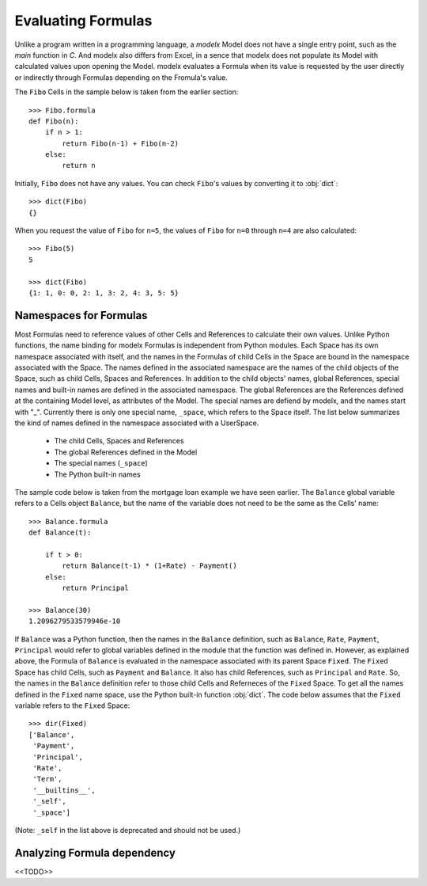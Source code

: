 Evaluating Formulas
====================

Unlike a program written in a programming language,
a *modelx* Model does not have a single entry point, such as the *main* function
in *C*. And modelx also differs from Excel, in a sence that
modelx does not populate its Model with calculated values upon
opening the Model. modelx evaluates a Formula when its value
is requested by the user directly or indirectly through Formulas
depending on the Fromula's value.

The ``Fibo`` Cells in the sample below is taken from the earlier section::

    >>> Fibo.formula
    def Fibo(n):
        if n > 1:
            return Fibo(n-1) + Fibo(n-2)
        else:
            return n

Initially, ``Fibo`` does not have any values. You can check
``Fibo``'s values by converting it to :obj:`dict`::

    >>> dict(Fibo)
    {}

When you request the value of ``Fibo`` for ``n=5``,
the values of ``Fibo`` for ``n=0`` through ``n=4`` are also calculated::

    >>> Fibo(5)
    5

    >>> dict(Fibo)
    {1: 1, 0: 0, 2: 1, 3: 2, 4: 3, 5: 5}



Namespaces for Formulas
--------------------------

Most Formulas need to reference values of other Cells
and References to calculate their own values.
Unlike Python functions,
the name binding for modelx Formulas is independent from
Python modules.
Each Space has its own namespace associated with itself,
and the names in the Formulas of child Cells in the Space
are bound in the namespace associated with the Space.
The names defined in the associated namespace are
the names of the child objects of the Space, such as
child Cells, Spaces and References. In addition to
the child objects' names, global References,
special names and built-in names are defined in the associated
namespace.
The global References are the References defined at the containing Model level,
as attributes of the Model.
The special names are defiend by modelx,
and the names start with "_".
Currently there is only one special name, ``_space``,
which refers to the Space itself.
The list below summarizes
the kind of names defined in the namespace associated with a UserSpace.

    * The child Cells, Spaces and References
    * The global References defined in the Model
    * The special names (``_space``)
    * The Python built-in names

The sample code below is taken from
the mortgage loan example we have seen earlier.
The ``Balance`` global variable
refers to a Cells object ``Balance``, but the name of the variable
does not need to be the same as the Cells' name::

    >>> Balance.formula
    def Balance(t):

        if t > 0:
            return Balance(t-1) * (1+Rate) - Payment()
        else:
            return Principal

    >>> Balance(30)
    1.2096279533579946e-10


If ``Balance`` was a Python function, then the names in
the ``Balance`` definition, such as ``Balance``, ``Rate``,
``Payment``, ``Principal`` would refer to global variables
defined in the module that the function was defined in.
However, as explained above, the Formula of ``Balance`` is evaluated
in the namespace associated with its parent Space ``Fixed``.
The ``Fixed`` Space has child Cells, such as ``Payment`` and
``Balance``. It also has child References, such as
``Principal`` and ``Rate``. So, the names in the ``Balance`` definition
refer to those child Cells and Referneces of the ``Fixed`` Space.
To get all the names defined in the ``Fixed`` name space,
use the Python built-in function :obj:`dict`.
The code below assumes that the ``Fixed`` variable refers to the ``Fixed`` Space::

    >>> dir(Fixed)
    ['Balance',
     'Payment',
     'Principal',
     'Rate',
     'Term',
     '__builtins__',
     '_self',
     '_space']

(Note: ``_self`` in the list above is deprecated and should not be used.)

Analyzing Formula dependency
------------------------------

<<TODO>>




